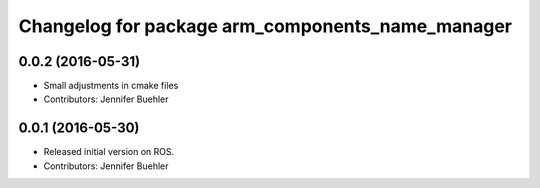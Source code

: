 ^^^^^^^^^^^^^^^^^^^^^^^^^^^^^^^^^^^^^^^^^^^^^^^^^
Changelog for package arm_components_name_manager
^^^^^^^^^^^^^^^^^^^^^^^^^^^^^^^^^^^^^^^^^^^^^^^^^

0.0.2 (2016-05-31)
------------------
* Small adjustments in cmake files
* Contributors: Jennifer Buehler

0.0.1 (2016-05-30)
------------------
* Released initial version on ROS. 
* Contributors: Jennifer Buehler
